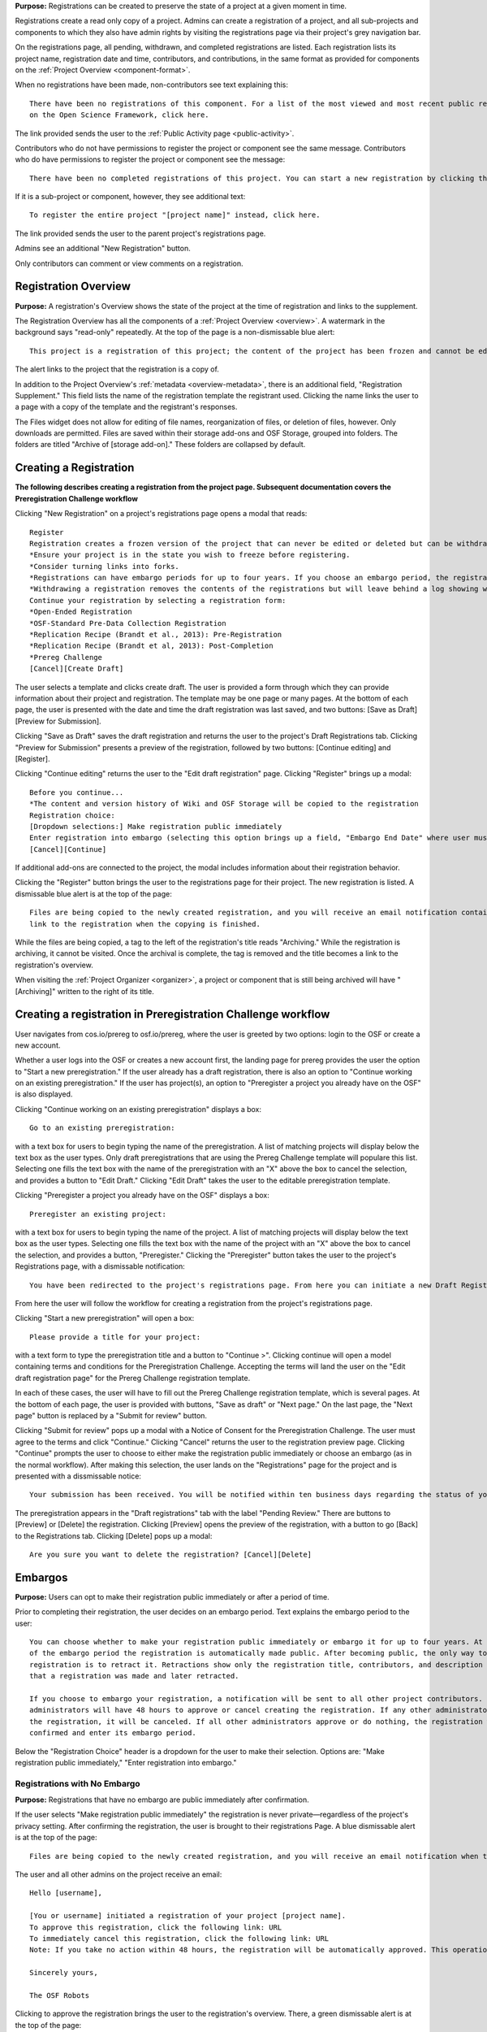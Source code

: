 **Purpose:** Registrations can be created to preserve the state of a project at a given moment in time.

Registrations create a read only copy of a project. Admins can create a registration of a project, and all sub-projects and components
to which they also have admin rights by visiting the registrations page via their project's grey navigation bar.

On the registrations page, all pending, withdrawn, and completed registrations are listed. Each registration lists its project name,
registration date and time, contributors, and contributions, in the same format as provided for components on the
:ref:`Project Overview <component-format>`.

When no registrations have been made, non-contributors see text explaining this::

    There have been no registrations of this component. For a list of the most viewed and most recent public registrations
    on the Open Science Framework, click here.

The link provided sends the user to the :ref:`Public Activity page <public-activity>`.

Contributors who do not have permissions to register the project or component see the same message. Contributors who do have permissions to register the project or component see the message:: 

    There have been no completed registrations of this project. You can start a new registration by clicking the “New Registration” button, and you have the option of saving as a draft registration before submission. For a list of the most viewed and most recent public registrations on the Open Science Framework, click here.

If it is a sub-project or component, however, they see additional text::

    To register the entire project "[project name]" instead, click here.

The link provided sends the user to the parent project's registrations page.

Admins see an additional "New Registration" button.

Only contributors can comment or view comments on a registration.

Registration Overview
---------------
**Purpose:** A registration's Overview shows the state of the project at the time of registration and links to the supplement.

The Registration Overview has all the components of a :ref:`Project Overview <overview>`. A watermark in the background
says "read-only" repeatedly. At the top of the page is a non-dismissable blue alert::

    This project is a registration of this project; the content of the project has been frozen and cannot be edited.

The alert links to the project that the registration is a copy of.

In addition to the Project Overview's :ref:`metadata <overview-metadata>`, there is an additional field, "Registration Supplement."
This field lists the name of the registration template the registrant used. Clicking the name links the user to a page with
a copy of the template and the registrant's responses.

The Files widget does not allow for editing of file names, reorganization of files, or deletion of files, however. Only
downloads are permitted. Files are saved within their storage add-ons and OSF Storage, grouped into folders. The folders are
titled "Archive of [storage add-on]." These folders are collapsed by default.


Creating a Registration
-----------------

**The following describes creating a registration from the project page. Subsequent documentation covers the Preregistration Challenge workflow**


Clicking "New Registration" on a project's registrations page opens a modal that reads::

    Register
    Registration creates a frozen version of the project that can never be edited or deleted but can be withdrawn. Your original project remains editable but will now have the registration linked to it. Things to know about registration:
    *Ensure your project is in the state you wish to freeze before registering.
    *Consider turning links into forks.
    *Registrations can have embargo periods for up to four years. If you choose an embargo period, the registration will automatically become public when the embargo expires.
    *Withdrawing a registration removes the contents of the registrations but will leave behind a log showing when the registration was created and retracted.
    Continue your registration by selecting a registration form:
    *Open-Ended Registration
    *OSF-Standard Pre-Data Collection Registration
    *Replication Recipe (Brandt et al., 2013): Pre-Registration
    *Replication Recipe (Brandt et al, 2013): Post-Completion
    *Prereg Challenge
    [Cancel][Create Draft]

The user selects a template and clicks create draft. The user is provided a form through which they can provide information about their project and
registration. The template may be one page or many pages. At the bottom of each page, the user is presented with the date and time the draft registration was last saved, and two buttons: [Save as Draft][Preview for Submission]. 

Clicking "Save as Draft" saves the draft registration and returns the user to the project's Draft Registrations tab. 
Clicking "Preview for Submission" presents a preview of the registration, followed by two buttons: [Continue editing] and [Register]. 

Clicking "Continue editing" returns the user to the "Edit draft registration" page. 
Clicking "Register" brings up a modal::

    Before you continue...
    *The content and version history of Wiki and OSF Storage will be copied to the registration 
    Registration choice: 
    [Dropdown selections:] Make registration public immediately
    Enter registration into embargo (selecting this option brings up a field, "Embargo End Date" where user must select date to embargo)
    [Cancel][Continue]

If additional add-ons are connected to the project, the modal includes information about their registration behavior.

Clicking the "Register" button brings the user to the registrations page for their project. The new registration is listed.
A dismissable blue alert is at the top of the page::

    Files are being copied to the newly created registration, and you will receive an email notification containing a
    link to the registration when the copying is finished.

While the files are being copied, a tag to the left of the registration's title reads "Archiving." While the registration
is archiving, it cannot be visited. Once the archival is complete, the tag is removed and the title becomes a link to the
registration's overview.

When visiting the :ref:`Project Organizer <organizer>`, a project or component that is still being archived will have "[Archiving]"
written to the right of its title.

Creating a registration in Preregistration Challenge workflow
------------
User navigates from cos.io/prereg to osf.io/prereg, where the user is greeted by two options: login to the OSF or create a new account. 

Whether a user logs into the OSF or creates a new account first, the landing page for prereg provides the user the option to "Start a new preregistration." If the user already has a draft registration, there is also an option to "Continue working on an existing preregistration." If the user has project(s), an option to "Preregister a project you already have on the OSF" is also displayed. 

Clicking "Continue working on an existing preregistration" displays a box::
    
    Go to an existing preregistration:

with a text box for users to begin typing the name of the preregistration. A list of matching projects will display below the text box as the user types. Only draft preregistrations that are using the Prereg Challenge template will populare this list. Selecting one fills the text box with the name of the preregistration with an "X" above the box to cancel the selection, and provides a button to "Edit Draft." Clicking "Edit Draft" takes the user to the editable preregistration template.

Clicking "Preregister a project you already have on the OSF" displays a box::

    Preregister an existing project:

with a text box for users to begin typing the name of the project. A list of matching projects will display below the text box as the user types. Selecting one fills the text box with the name of the project with an "X" above the box to cancel the selection, and provides a button, "Preregister." Clicking the "Preregister" button takes the user to the project's Registrations page, with a dismissable notification::

    You have been redirected to the project's registrations page. From here you can initiate a new Draft Registration to complete the registration process. 

From here the user will follow the workflow for creating a registration from the project's registrations page. 

Clicking "Start a new preregistration" will open a box::
    
    Please provide a title for your project:

with a text form to type the preregistration title and a button to "Continue >". Clicking continue will open a model containing terms and conditions for the Preregistration Challenge. Accepting the terms will land the user on the "Edit draft registration page" for the Prereg Challenge registration template. 

In each of these cases, the user will have to fill out the Prereg Challenge registration template, which is several pages. At the bottom of each page, the user is provided with buttons, "Save as draft" or "Next page." On the last page, the "Next page" button is replaced by a "Submit for review" button. 

Clicking "Submit for review" pops up a modal with a Notice of Consent for the Preregistration Challenge. The user must agree to the terms and click "Continue." Clicking "Cancel" returns the user to the registration preview page. Clicking "Continue" prompts the user to choose to either make the registration public immediately or choose an embargo (as in the normal workflow). After making this selection, the user lands on the "Registrations" page for the project and is presented with a dissmissable notice::

    Your submission has been received. You will be notified within ten business days regarding the status of your submission. If you have questions, you may contact us at prereg@cos.io. 

The preregistration appears in the "Draft registrations" tab with the label "Pending Review." There are buttons to [Preview] or [Delete] the registration. Clicking [Preview] opens the preview of the registration, with a button to go [Back] to the Registrations tab. Clicking [Delete] pops up a modal:: 
    
    Are you sure you want to delete the registration? [Cancel][Delete]


Embargos
------------
**Purpose:** Users can opt to make their registration public immediately or after a period of time.

Prior to completing their registration, the user decides on an embargo period. Text explains the embargo period to the user::

    You can choose whether to make your registration public immediately or embargo it for up to four years. At the end
    of the embargo period the registration is automatically made public. After becoming public, the only way to remove a
    registration is to retract it. Retractions show only the registration title, contributors, and description to indicate
    that a registration was made and later retracted.

    If you choose to embargo your registration, a notification will be sent to all other project contributors. Other
    administrators will have 48 hours to approve or cancel creating the registration. If any other administrator rejects
    the registration, it will be canceled. If all other administrators approve or do nothing, the registration will be
    confirmed and enter its embargo period.

Below the "Registration Choice" header is a dropdown for the user to make their selection. Options are: "Make registration
public immediately," "Enter registration into embargo."

Registrations with No Embargo
^^^^^^^^^^^^^^^^
**Purpose:** Registrations that have no embargo are public immediately after confirmation.

If the user selects "Make registration public immediately" the registration is never private—regardless of the project's
privacy setting. After confirming the registration, the user is brought to their registrations Page. A blue dismissable alert
is at the top of the page::

    Files are being copied to the newly created registration, and you will receive an email notification when the copying is finished.

The user and all other admins on the project receive an email::

    Hello [username],

    [You or username] initiated a registration of your project [project name].
    To approve this registration, click the following link: URL
    To immediately cancel this registration, click the following link: URL
    Note: If you take no action within 48 hours, the registration will be automatically approved. This operation is irreversible.

    Sincerely yours,

    The OSF Robots

Clicking to approve the registration brings the user to the registration's overview. There, a green dismissable alert is
at the top of the page::

    Your registration approval has been accepted.

Clicking to disapprove the registration brings the user to the project's overview. There, a green dismissable alert is
at the top of the page::

    Your disapproval has been accepted and the registration has been cancelled.

Non-admins also receive an email notifying them of the registration::

    Hello [username],

    We just wanted to let you know that [registrant username] has initiated the following pending registration: URL

    Sincerely yours,

    The OSF Robots

Clicking the link brings the user to the registration with the following alert at the top of the page::

    This project is currently pending registration, awaiting approval from project administrators. This registration will
    be final and enter the embargo period when all project administrators approve the registration or 48 hours pass,
    whichever comes first.

If no action is taken by any administrator, the registration is approved.

If a user attempts to visit a link to or approve a cancelled registration, they are brought to a page that reads::

    Resource Deleted
    This resource has been deleted

.. todo:: after fixed, log what happens if you try to cancel an approved registration

Before a registration has been approved or cancelled, the registrations page shows a tag to the left of the registration
that reads "Registration Pending." Visiting that registration also shows the tag to the left of the components titles on the
overview page.

Prior to a registration's approval, the privacy settings from the registered project and its components apply. After approval,
the entirety of the registration is public.

Registrations with an Embargo
^^^^^^^^^^^^^^
**Purpose:** Embargo periods allow the user to keep a registration private for a limited period of time.

Selecting "Enter registration into embargo" opens another text field below the dropdown titled "Embargo end date." Clicking
into the text field opens a calendar widget for the user to select a date for the conclusion of the embargo. On the selected date,
the registration will become public.

The date selected must be more than two days in the future but cannot be greater than four years away. If the user attempts to
select a date not within the appropriate range, after attempting to confirm their registration the calendar widget is opened
and a dismissable yellow growlbox alert shows at the top right of the page::

    Invalid embargo end date
    Please choose a date more than two days, but less than four years, from today.

After confirming the registration, the user is brought back to the registrations page for the registered project. A blue alert
is at the top of the page::

    Files are being copied to the newly created registration, and you will receive an email notification when the copying is finished.

If the registration was entered into an embargo period, a lock indicating that the project is private appears to the left
of the title on the registration page. Before an admin approves the embargo, an additional tag reads "Pending Embargo."
These also appear to the left of component titles on the registration's overview. After the embargo is approved, the tag
reads "Embargoed" until the embargo period is concluded.

If a registration is embargoed, all admins on the project, including the registrant, receive an email::

    Hello [username],

    We just wanted to let you know that [username] has requested an embargoed registration for a project you administer.
    The proposed registration can be reviewed here: URL.
    If approved, a registration will be created for the project and it will remain private until it is retracted, manually
    made public, or the embargo end date has passed on [date].
    To approve this action click the following link: URL
    To disapprove this action, click the following link: URL
    Note: Clicking the disapproval link will immediately cancel the pending embargo and the registration will
    be deleted. If you neither approve nor disapprove the embargo within 48 hours from
    midnight tonight (EDT) the registration will remain private and enter into an embargoed state.

    Sincerely yours,

    The OSF Robots

Non-admins also receive an email::

    Hello [username],

    We just wanted to let you know that [registrant username] has requested an embargoed registration for a project you
    contribute to.
    If approved, a registration will be created for the project, viewable here: URL, and it will remain
    private until it is retracted, manually made public, or the embargo end date has passed on [date].

    Sincerely yours,

    The OSF Robots

Visiting the embargoed registration before it is approved shows a non-dismissable alert at the top of the page::

    This project is currently pending registration, awaiting approval from project administrators. This registration will
    be final and enter the embargo period when all project administrators approve the registration or 48 hours pass,
    whichever comes first. The embargo will keep the registration private until the embargo period ends.

After an embargo is enacted, a red non-dismissable alert is shown at the top of the page::

    This component is currently embargoed. It will remain private until its embargo date, [date], passes or an admin
    manually makes it public.

An admin can change the privacy setting on an embargoed project or components they are an admin on. If an admin clicks the
"Make Private" button, a modal appears::

    Warning
    Once a registration is made public, you will not be able to make the registration private again. After making the
    registration public, if you discover material in it that should have remained private, your only option will be to
    retract the registration. This will eliminate the registration, leaving only basic information of the project title,
    description, and contributors with a notice of retraction.
    [Cancel] [Make Public]

Public components or projects in an embargo cannot be made private.

After an embargo ends, the registration and its components are made public.

Retractions
---------------
**Purpose:** Retractions allow admins to make the contents of a registration private.

A registration that is not embargoed is public. Users cannot "undo" a registration or make its contents private, but admins
do have the option to retract the registration. To retract a registration the admin visits the registration's settings page.
Non-admins do not see the link to the Settings page.

Only the entirety of a registration can be retracted—individual components cannot be retracted. If an admin visits a component's
settings page to attempt to retract the registration of the individual component, a panel reads::

    Retract Registration
    Retracting children components of a registration is not allowed. Should you wish to retract this component, please
    retract its parent registration here.

Visiting the settings page of the parent registration shows a panel where the admin can retract the registration:

    Retract Registration
    Retracting a registration will remove its content from the OSF, but leave basic metadata behind. The title of a
    retracted registration and its contributor list will remain, as will justification or explanation of the retraction,
    should you wish to provide it. Retracted registrations will be marked with a retracted tag.
    [Retract Registration]

Clicking "Retract Registration" brings the user to a page where they must provide a justification::

    Retract Registration
    Retracting a registration will remove its content from the OSF, but leave basic metadata behind. The title of a retracted
    registration and its contributor list will remain, as will justification or explanation of the retraction, should you
    wish to provide it. Retracted registrations will be marked with a "retracted" tag. This action is irreversible.
    Please provide your justification for retracting this registration.

A text field allows the user to enter their reason for retracting the registration. No justification is required, however.

The user must then type the first word of the name of the project into an additional text field to continue.

After retracting the registration, they are brought to the registration's overview where a non-dismissable alert is visible at the top
of the page::

    This project is currently pending entering into a retracted state.

Visiting the settings shows, instead of the "Retract Registration" button, text that reads::

    This registration is already pending a retraction.

On the registrations page of the registered project, and next to the registered components titles on the registration's overview,
a tag reads "Pending Retraction."

Admins on the project receive a notification that the retraction has been initiated::

    Hello [username],

    We just wanted to let you know that [username] has initiated a retraction for the following registration: URL

    To approve this action click the following link: URL

    To disapprove this action, click the following link: URL

    Note: Clicking the disapproval link will immediately cancel the pending retraction. If you neither approve nor disapprove
    the retraction within 48 hours of midnight tonight (EDT) the registration will become retracted. This operation is irreversible.

    Sincerely yours,

    The OSF Robots

Non-admins also receive an email::

    Hello [username],

    We just wanted to let you know that [retractor username] has requested a retraction for the following registration: URL

    Sincerely yours,

    The OSF Robots

If an admin disapproves of the retraction, they are brought to the registration where a green dismissable alert is shown at the
top of the page::

    Your disapproval has been accepted and the retraction has been cancelled.

If an admin disapproves, but then an admin attempts to approve the retraction, they are brought to a pages that reads::

    Invalid Token
    This registration is not a pending retraction.

If an admin approves the retraction, they are brought to the retraction's page. At the top is a green dismissable alert::

    Your approval has been accepted.

Retraction pages show the registration's title, contributors, type of registration supplement (though no link to contents),
date of the project's creation, date of the registration, and description. At the top of the page is a red, non-dismissable alert
that reads::

    This project is a retracted registration of this project; the content of the project has been taken down for the reason(s) stated below.

Below the description is the "Justification for Retraction" section. The admin's justification is provided below the header. If
no justification was entered, the section reads::

    No justification provided during retraction.

No other options or widgets are shown on the page.

If a user visits the registered project's registrations page, the retracted registration is still listed, with a link to the
retraction page. A red tag to the left of the link reads "Retracted."

Retracted registrations are shown in search results of the OSF. To the right of their name, in the result, is "(Retracted Registration)."

DOIs and ARKs
------------------
**Purpose:** DOIs and ARKs can be issued to provide means of citation alternate to the OSF URL.

Public, meaning non-embargoed, registrations can be given DOIs and ARKs. To do so, admins visit the registration's page and
click the "Create DOI/ARK" link below the "Date Created" field. Clicking opens a modal::

    Create identifiers
    Are you sure you want to create a DOI and ARK for this project?
    [Cancel][Create]

Clicking "Create" turns the link to text that reads::

    Creating identifiers

After several seconds, the text changes again to read::

    Identifiers: DOI [DOI identifier] | ARK [ARK identifier]

Both identifiers link to an EZID page for the registration.

When a DOI has been created for a project, the citation widget updates to reflect the doi.org URL instead of the registration's osf.io
URL.


Registering with Add-ons
----------------
**Purpose:** The OSF can archive the contents of add-ons to include them in registrations.

Add-on contents can often be copied and included in registrations, but certain limits affect how complete this action is.

Draft figshare files cannot be copied. If a registration is begun for a project that contains draft figshare files, an alert is
shown to the user after they click the "Register" button::

    Before you continue...
    The figshare project settings test contains private content that we cannot copy to the registration. If this content
    is made public on figshare we should then be able to copy those files. You can view those files here.
    If you choose to continue with the registration at this time we will exclude the contents of any addons that are not copyable.
    These files will not appear in the final registration.
    [Cancel][Continue]

Continuing will register the project—no archive of the figshare files will be present.

If the figshare add-on contains only public figshare files, they will be copied and included in the registration.

No other add-on produces a similar warning during registration, though they are presented to the user in a final confirmation modal
before completing the registration.

Copies of the most recent version of all other add-ons will be present. OSF Storage maintains complete version history.